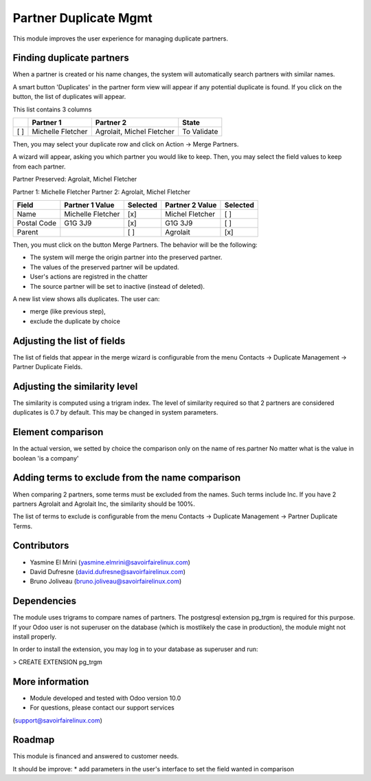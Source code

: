 Partner Duplicate Mgmt
======================
This module improves the user experience for managing duplicate partners.


Finding duplicate partners
--------------------------
When a partner is created or his name changes, the system will automatically search partners with similar names.

A smart button 'Duplicates' in the partner form view will appear if any potential duplicate is found.
If you click on the button, the list of duplicates will appear.

This list contains 3 columns

+---+---------------------------+------------------------------+-------------+
+   | Partner 1                 | Partner 2                    | State       |
+===+===========================+==============================+=============+
+[ ]| Michelle Fletcher         | Agrolait, Michel Fletcher    | To Validate |
+---+---------------------------+------------------------------+-------------+

Then, you may select your duplicate row and click on Action -> Merge Partners.

A wizard will appear, asking you which partner you would like to keep.
Then, you may select the field values to keep from each partner.


Partner Preserved:  Agrolait, Michel Fletcher

Partner 1:          Michelle Fletcher          Partner 2:         Agrolait, Michel Fletcher

+---------------+---------------------------+----------+------------------------------+----------+
+ Field         | Partner 1 Value           | Selected | Partner 2 Value              | Selected |
+===============+===========================+==========+==============================+==========+
+ Name          | Michelle Fletcher         | [x]      | Michel Fletcher              | [ ]      |
+---------------+---------------------------+----------+------------------------------+----------+
+ Postal Code   | G1G 3J9                   | [x]      | G1G 3J9                      | [ ]      |
+---------------+---------------------------+----------+------------------------------+----------+
+ Parent        |                           | [ ]      | Agrolait                     | [x]      |
+---------------+---------------------------+----------+------------------------------+----------+


Then, you must click on the button Merge Partners. The behavior will be the following:

* The system will merge the origin partner into the preserved partner.
* The values of the preserved partner will be updated.
* User's actions are registred in the chatter
* The source partner will be set to inactive (instead of deleted).


A new list view shows alls duplicates. The user can:

* merge (like previous step),
* exclude the duplicate by choice 


Adjusting the list of fields
----------------------------
The list of fields that appear in the merge wizard is configurable from the menu
Contacts -> Duplicate Management -> Partner Duplicate Fields.


Adjusting the similarity level
------------------------------
The similarity is computed using a trigram index.
The level of similarity required so that 2 partners are considered duplicates is 0.7 by default.
This may be changed in system parameters.


Element comparison
----------------
In the actual version, we setted by choice the comparison only on the name of res.partner
No matter what is the value in boolean 'is a company'


Adding terms to exclude from the name comparison
------------------------------------------------
When comparing 2 partners, some terms must be excluded from the names.
Such terms include Inc. If you have 2 partners Agrolait and Agrolait Inc, the similarity should be 100%.

The list of terms to exclude is configurable from the menu
Contacts -> Duplicate Management -> Partner Duplicate Terms.


Contributors
------------
* Yasmine El Mrini (yasmine.elmrini@savoirfairelinux.com)
* David Dufresne (david.dufresne@savoirfairelinux.com)
* Bruno Joliveau (bruno.joliveau@savoirfairelinux.com)


Dependencies
------------
The module uses trigrams to compare names of partners. The postgresql extension pg_trgm is required for this purpose.
If your Odoo user is not superuser on the database (which is mostlikely the case in production), the module might
not install properly.

In order to install the extension, you may log in to your database as superuser and run:

> CREATE EXTENSION pg_trgm


More information
----------------
* Module developed and tested with Odoo version 10.0
* For questions, please contact our support services
(support@savoirfairelinux.com)


Roadmap
-------
This module is financed and answered to customer needs.

It should be improve:
* add parameters in the user's interface to set the field wanted in comparison
